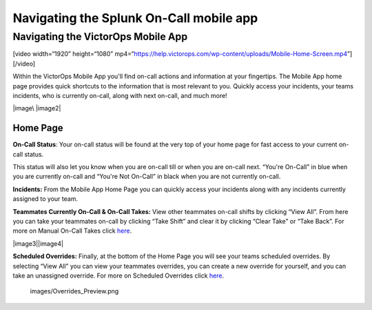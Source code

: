 .. _spoc-mobile-main:

************************************************************************
Navigating the Splunk On-Call mobile app
************************************************************************

.. meta::
   :description: About the user roll in Splunk On-Call.


Navigating the VictorOps Mobile App
-----------------------------------

[video width=“1920” height=“1080”
mp4=“https://help.victorops.com/wp-content/uploads/Mobile-Home-Screen.mp4”][/video]

 

Within the VictorOps Mobile App you'll find on-call actions and
information at your fingertips. The Mobile App home page provides quick
shortcuts to the information that is most relevant to you. Quickly
access your incidents, your teams incidents, who is currently on-call,
along with next on-call, and much more!

|image\ |image2|

Home Page
~~~~~~~~~

**On-Call Status**: Your on-call status will be found at the very top of
your home page for fast access to your current on-call status.

This status will also let you know when you are on-call till or when you
are on-call next. “You're On-Call” in blue when you are currently
on-call and “You're Not On-Call” in black when you are not currently
on-call.

**Incidents:** From the Mobile App Home Page you can quickly access your
incidents along with any incidents currently assigned to your team.

**Teammates Currently On-Call & On-Call Takes:** View other teammates
on-call shifts by clicking “View All”. From here you can take your
teammates on-call by clicking “Take Shift” and clear it by clicking
“Clear Take” or “Take Back”. For more on Manual On-Call Takes click
`here <https://help.victorops.com/knowledge-base/mobile-app-sched…eduled-overrides/>`__.

|image3|\ |image4|

 

**Scheduled Overrides:** Finally, at the bottom of the Home Page you
will see your teams scheduled overrides. By selecting “View All” you can
view your teammates overrides, you can create a new override for
yourself, and you can take an unassigned override. For more on Scheduled
Overrides click
`here <https://help.victorops.com/knowledge-base/mobile-app-schedule-scheduled-overrides/>`__.

 images/Overrides_Preview.png

.. |image1 images/Mobile-Home-Page_2.png
.. |image2 images/Mobile-Home-Page.png
.. |image3  images/Current-On-Call-Click.png
.. |image4  images/On-Call-Takes.png
